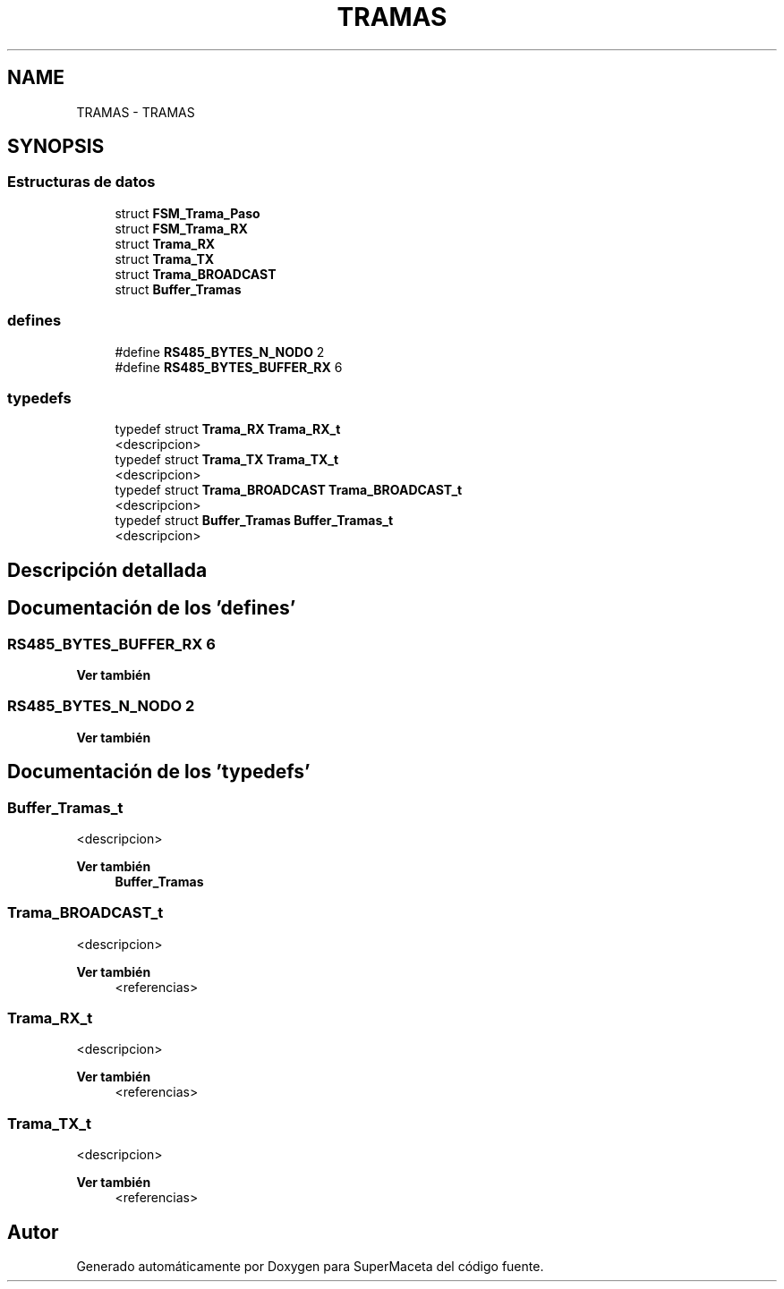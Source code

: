 .TH "TRAMAS" 3 "Jueves, 23 de Septiembre de 2021" "Version 1" "SuperMaceta" \" -*- nroff -*-
.ad l
.nh
.SH NAME
TRAMAS \- TRAMAS
.SH SYNOPSIS
.br
.PP
.SS "Estructuras de datos"

.in +1c
.ti -1c
.RI "struct \fBFSM_Trama_Paso\fP"
.br
.ti -1c
.RI "struct \fBFSM_Trama_RX\fP"
.br
.ti -1c
.RI "struct \fBTrama_RX\fP"
.br
.ti -1c
.RI "struct \fBTrama_TX\fP"
.br
.ti -1c
.RI "struct \fBTrama_BROADCAST\fP"
.br
.ti -1c
.RI "struct \fBBuffer_Tramas\fP"
.br
.in -1c
.SS "defines"

.in +1c
.ti -1c
.RI "#define \fBRS485_BYTES_N_NODO\fP   2"
.br
.ti -1c
.RI "#define \fBRS485_BYTES_BUFFER_RX\fP   6"
.br
.in -1c
.SS "typedefs"

.in +1c
.ti -1c
.RI "typedef struct \fBTrama_RX\fP \fBTrama_RX_t\fP"
.br
.RI "<descripcion> "
.ti -1c
.RI "typedef struct \fBTrama_TX\fP \fBTrama_TX_t\fP"
.br
.RI "<descripcion> "
.ti -1c
.RI "typedef struct \fBTrama_BROADCAST\fP \fBTrama_BROADCAST_t\fP"
.br
.RI "<descripcion> "
.ti -1c
.RI "typedef struct \fBBuffer_Tramas\fP \fBBuffer_Tramas_t\fP"
.br
.RI "<descripcion> "
.in -1c
.SH "Descripción detallada"
.PP 

.SH "Documentación de los 'defines'"
.PP 
.SS "RS485_BYTES_BUFFER_RX   6"

.PP
\fBVer también\fP
.RS 4

.RE
.PP

.SS "RS485_BYTES_N_NODO   2"

.PP
\fBVer también\fP
.RS 4

.RE
.PP

.SH "Documentación de los 'typedefs'"
.PP 
.SS "\fBBuffer_Tramas_t\fP"

.PP
<descripcion> 
.PP
\fBVer también\fP
.RS 4
\fBBuffer_Tramas\fP 
.RE
.PP

.SS "\fBTrama_BROADCAST_t\fP"

.PP
<descripcion> 
.PP
\fBVer también\fP
.RS 4
<referencias> 
.RE
.PP

.SS "\fBTrama_RX_t\fP"

.PP
<descripcion> 
.PP
\fBVer también\fP
.RS 4
<referencias> 
.RE
.PP

.SS "\fBTrama_TX_t\fP"

.PP
<descripcion> 
.PP
\fBVer también\fP
.RS 4
<referencias> 
.RE
.PP

.SH "Autor"
.PP 
Generado automáticamente por Doxygen para SuperMaceta del código fuente\&.
